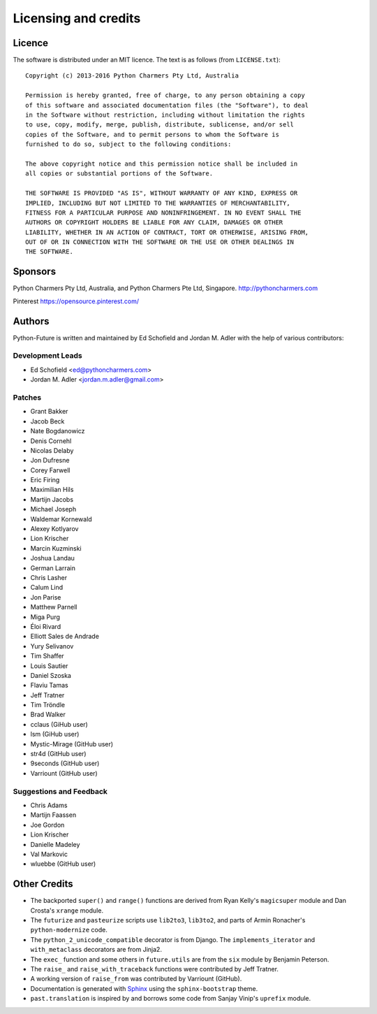 Licensing and credits
=====================

.. _licence:

Licence
-------
The software is distributed under an MIT licence. The text is as follows
(from ``LICENSE.txt``)::

    Copyright (c) 2013-2016 Python Charmers Pty Ltd, Australia

    Permission is hereby granted, free of charge, to any person obtaining a copy
    of this software and associated documentation files (the "Software"), to deal
    in the Software without restriction, including without limitation the rights
    to use, copy, modify, merge, publish, distribute, sublicense, and/or sell
    copies of the Software, and to permit persons to whom the Software is
    furnished to do so, subject to the following conditions:

    The above copyright notice and this permission notice shall be included in
    all copies or substantial portions of the Software.

    THE SOFTWARE IS PROVIDED "AS IS", WITHOUT WARRANTY OF ANY KIND, EXPRESS OR
    IMPLIED, INCLUDING BUT NOT LIMITED TO THE WARRANTIES OF MERCHANTABILITY,
    FITNESS FOR A PARTICULAR PURPOSE AND NONINFRINGEMENT. IN NO EVENT SHALL THE
    AUTHORS OR COPYRIGHT HOLDERS BE LIABLE FOR ANY CLAIM, DAMAGES OR OTHER
    LIABILITY, WHETHER IN AN ACTION OF CONTRACT, TORT OR OTHERWISE, ARISING FROM,
    OUT OF OR IN CONNECTION WITH THE SOFTWARE OR THE USE OR OTHER DEALINGS IN
    THE SOFTWARE.

.. _sponsor:

Sponsors
--------
Python Charmers Pty Ltd, Australia, and Python Charmers Pte Ltd, Singapore.
http://pythoncharmers.com

Pinterest https://opensource.pinterest.com/

.. _authors:

Authors
-------

Python-Future is written and maintained by Ed Schofield and Jordan M. Adler
with the help of various contributors:

Development Leads
~~~~~~~~~~~~~~~~~

- Ed Schofield <ed@pythoncharmers.com>
- Jordan M. Adler <jordan.m.adler@gmail.com>

Patches
~~~~~~~

- Grant Bakker
- Jacob Beck
- Nate Bogdanowicz
- Denis Cornehl
- Nicolas Delaby
- Jon Dufresne
- Corey Farwell
- Eric Firing
- Maximilian Hils
- Martijn Jacobs
- Michael Joseph
- Waldemar Kornewald
- Alexey Kotlyarov
- Lion Krischer
- Marcin Kuzminski
- Joshua Landau
- German Larrain
- Chris Lasher
- Calum Lind
- Jon Parise
- Matthew Parnell
- Miga Purg
- Éloi Rivard
- Elliott Sales de Andrade
- Yury Selivanov
- Tim Shaffer
- Louis Sautier
- Daniel Szoska
- Flaviu Tamas
- Jeff Tratner
- Tim Tröndle
- Brad Walker
- cclaus (GiHub user)
- lsm (GiHub user)
- Mystic-Mirage (GitHub user)
- str4d (GitHub user)
- 9seconds (GitHub user)
- Varriount (GitHub user)

Suggestions and Feedback
~~~~~~~~~~~~~~~~~~~~~~~~

- Chris Adams
- Martijn Faassen
- Joe Gordon
- Lion Krischer
- Danielle Madeley
- Val Markovic
- wluebbe (GitHub user)


Other Credits
-------------

- The backported ``super()`` and ``range()`` functions are derived from Ryan
  Kelly's ``magicsuper`` module and Dan Crosta's ``xrange`` module.

- The ``futurize`` and ``pasteurize`` scripts use ``lib2to3``, ``lib3to2``, and
  parts of Armin Ronacher's ``python-modernize`` code.

- The ``python_2_unicode_compatible`` decorator is from Django. The
  ``implements_iterator`` and ``with_metaclass`` decorators are from Jinja2.

- The ``exec_`` function and some others in ``future.utils`` are from the
  ``six`` module by Benjamin Peterson.

- The ``raise_`` and ``raise_with_traceback`` functions were contributed by
  Jeff Tratner.

- A working version of ``raise_from`` was contributed by Varriount (GitHub).

- Documentation is generated with `Sphinx <http://sphinx.pocoo.org>`_ using the
  ``sphinx-bootstrap`` theme.

- ``past.translation`` is inspired by and borrows some code from Sanjay Vinip's
  ``uprefix`` module.
